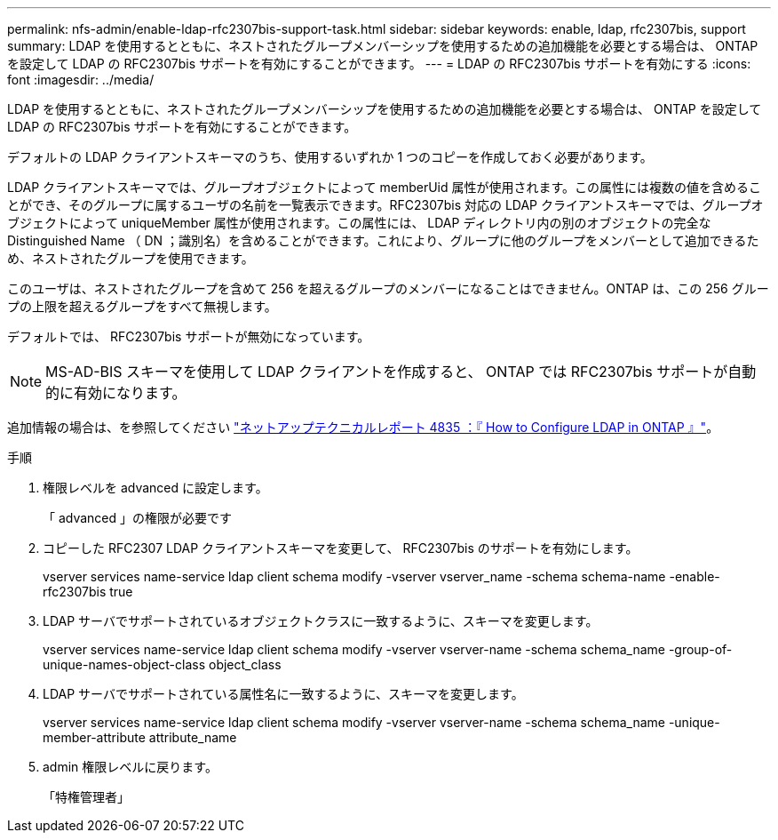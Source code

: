 ---
permalink: nfs-admin/enable-ldap-rfc2307bis-support-task.html 
sidebar: sidebar 
keywords: enable, ldap, rfc2307bis, support 
summary: LDAP を使用するとともに、ネストされたグループメンバーシップを使用するための追加機能を必要とする場合は、 ONTAP を設定して LDAP の RFC2307bis サポートを有効にすることができます。 
---
= LDAP の RFC2307bis サポートを有効にする
:icons: font
:imagesdir: ../media/


[role="lead"]
LDAP を使用するとともに、ネストされたグループメンバーシップを使用するための追加機能を必要とする場合は、 ONTAP を設定して LDAP の RFC2307bis サポートを有効にすることができます。

デフォルトの LDAP クライアントスキーマのうち、使用するいずれか 1 つのコピーを作成しておく必要があります。

LDAP クライアントスキーマでは、グループオブジェクトによって memberUid 属性が使用されます。この属性には複数の値を含めることができ、そのグループに属するユーザの名前を一覧表示できます。RFC2307bis 対応の LDAP クライアントスキーマでは、グループオブジェクトによって uniqueMember 属性が使用されます。この属性には、 LDAP ディレクトリ内の別のオブジェクトの完全な Distinguished Name （ DN ；識別名）を含めることができます。これにより、グループに他のグループをメンバーとして追加できるため、ネストされたグループを使用できます。

このユーザは、ネストされたグループを含めて 256 を超えるグループのメンバーになることはできません。ONTAP は、この 256 グループの上限を超えるグループをすべて無視します。

デフォルトでは、 RFC2307bis サポートが無効になっています。

[NOTE]
====
MS-AD-BIS スキーマを使用して LDAP クライアントを作成すると、 ONTAP では RFC2307bis サポートが自動的に有効になります。

====
追加情報の場合は、を参照してください https://www.netapp.com/pdf.html?item=/media/19423-tr-4835.pdf["ネットアップテクニカルレポート 4835 ：『 How to Configure LDAP in ONTAP 』"]。

.手順
. 権限レベルを advanced に設定します。
+
「 advanced 」の権限が必要です

. コピーした RFC2307 LDAP クライアントスキーマを変更して、 RFC2307bis のサポートを有効にします。
+
vserver services name-service ldap client schema modify -vserver vserver_name -schema schema-name -enable-rfc2307bis true

. LDAP サーバでサポートされているオブジェクトクラスに一致するように、スキーマを変更します。
+
vserver services name-service ldap client schema modify -vserver vserver-name -schema schema_name -group-of-unique-names-object-class object_class

. LDAP サーバでサポートされている属性名に一致するように、スキーマを変更します。
+
vserver services name-service ldap client schema modify -vserver vserver-name -schema schema_name -unique-member-attribute attribute_name

. admin 権限レベルに戻ります。
+
「特権管理者」



